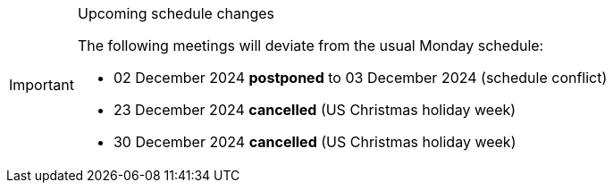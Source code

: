 [IMPORTANT] 
.Upcoming schedule changes
==== 
The following meetings will deviate from the usual Monday schedule:

* 02 December 2024 *postponed* to 03 December 2024 (schedule conflict)
* 23 December 2024 *cancelled* (US Christmas holiday week)
* 30 December 2024 *cancelled* (US Christmas holiday week)
====
